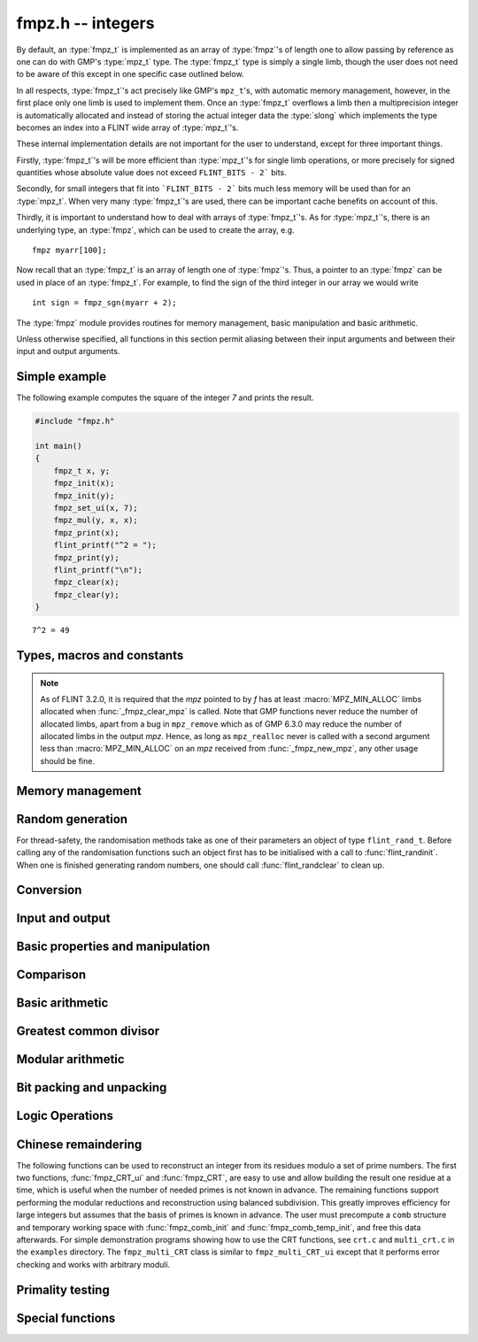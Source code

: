 .. _fmpz:

**fmpz.h** -- integers
===============================================================================

By default, an :type:`fmpz_t` is implemented as an array of
:type:`fmpz`'s of length one to allow passing by reference as one can
do with GMP's :type:`mpz_t` type. The :type:`fmpz_t` type is
simply a single limb, though the user does not need to be aware of
this except in one specific case outlined below.

In all respects, :type:`fmpz_t`'s act precisely like GMP's
``mpz_t``'s, with automatic memory management, however, in the first
place only one limb is used to implement them. Once an :type:`fmpz_t`
overflows a limb then a multiprecision integer is automatically
allocated and instead of storing the actual integer data the
:type:`slong` which implements the type becomes an index into a FLINT
wide array of :type:`mpz_t`'s.

These internal implementation details are not important for the user
to understand, except for three important things.

Firstly, :type:`fmpz_t`'s will be more efficient than :type:`mpz_t`'s
for single limb operations, or more precisely for signed quantities
whose absolute value does not exceed ``FLINT_BITS - 2``` bits.

Secondly, for small integers that fit into ```FLINT_BITS - 2``` bits
much less memory will be used than for an :type:`mpz_t`. When very
many :type:`fmpz_t`'s are used, there can be important cache benefits
on account of this.

Thirdly, it is important to understand how to deal with arrays of
:type:`fmpz_t`'s. As for :type:`mpz_t`'s, there is an underlying type,
an :type:`fmpz`, which can be used to create the array, e.g.

::

   fmpz myarr[100];

Now recall that an :type:`fmpz_t` is an array of length one of
:type:`fmpz`'s. Thus, a pointer to an :type:`fmpz` can be used in
place of an :type:`fmpz_t`. For example, to find the sign of the third
integer in our array we would write

::

   int sign = fmpz_sgn(myarr + 2);

The :type:`fmpz` module provides routines for memory management, basic
manipulation and basic arithmetic.

Unless otherwise specified, all functions in this section permit
aliasing between their input arguments and between their input and
output arguments.

Simple example
--------------

The following example computes the square of the integer `7` and prints
the result.

.. code-block:: c

    #include "fmpz.h"

    int main()
    {
        fmpz_t x, y;
        fmpz_init(x);
        fmpz_init(y);
        fmpz_set_ui(x, 7);
        fmpz_mul(y, x, x);
        fmpz_print(x);
        flint_printf("^2 = ");
        fmpz_print(y);
        flint_printf("\n");
        fmpz_clear(x);
        fmpz_clear(y);
    }

::

   7^2 = 49

Types, macros and constants
-------------------------------------------------------------------------------

.. type:: fmpz

   The FLINT multi-precision integer type uses an inline representation for small
   integers, specifically when the absolute value is at most `2^{62}-1` (on
   64-bit machines) or `2^{30}-1` (on 32-bit machines). It switches
   automatically to a GMP integer for larger values.

   An ``fmpz`` is implemented as an ``slong``. When its second most significant
   bit is `0` the ``fmpz`` represents an ordinary ``slong`` integer whose
   absolute value is at most ``FLINT_BITS - 2`` bits.

   When the second most significant bit is `1` then the value represents a
   pointer (the pointer is shifted right `2` bits and the second most
   significant bit is set to `1`. This relies on the fact that ``malloc`` always
   allocates memory blocks on a `4` or `8` byte boundary).

.. type:: fmpz_t

   An array of length 1 of ``fmpz``'s. This is used to pass ``fmpz``'s around by
   reference without fuss, similar to the way ``mpz_t`` works.

.. macro:: COEFF_MAX

   The largest (positive) value an ``fmpz`` can be if just an ``slong``.

.. macro:: COEFF_MIN

   The smallest (negative) value an ``fmpz`` can be if just an ``slong``.

.. function:: fmpz PTR_TO_COEFF(mpz_ptr ptr)

   A macro to convert an ``mpz_t`` (or more generally any ``mpz_ptr``)
   to an ``fmpz`` (shifts the pointer right by `2` and sets the second most
   significant bit).

.. function:: mpz_ptr COEFF_TO_PTR(fmpz f)

   A macro to convert an ``fmpz`` which represents a pointer into an actual
   pointer to an ``__mpz_struct`` (i.e. to an ``mpz_t``).

.. macro:: COEFF_IS_MPZ(f)

   A macro which returns `1` if `f` represents an ``mpz_t``, otherwise `0` is
   returned.

.. macro:: MPZ_MIN_ALLOC

   A constant determining the minimum number of limbs the *fmpz* memory manager
   will allocate for each *mpz*. This constant is currently 2.

.. function:: mpz_ptr _fmpz_new_mpz(void)

   Returns a pointer to an initialised *mpz* with at least
   :macro:`MPZ_MIN_ALLOC` limbs allocated. This is only used internally.

   **Note:** Requires that ``gmp.h`` has been included before any FLINT
   header is included.

.. function:: void _fmpz_clear_mpz(fmpz f)

   Clears the *mpz* "pointed to" by the *fmpz* *f*. This is only used
   internally.

.. note::

   As of FLINT 3.2.0, it is required that the *mpz* pointed to by *f* has at
   least :macro:`MPZ_MIN_ALLOC` limbs allocated when :func:`_fmpz_clear_mpz` is
   called. Note that GMP functions never reduce the number of allocated limbs,
   apart from a bug in ``mpz_remove`` which as of GMP 6.3.0 may reduce the
   number of allocated limbs in the output *mpz*. Hence, as long as
   ``mpz_realloc`` never is called with a second argument less than
   :macro:`MPZ_MIN_ALLOC` on an *mpz* received from :func:`_fmpz_new_mpz`, any
   other usage should be fine.

.. function:: void _fmpz_cleanup_mpz_content()

   This function does nothing in the reentrant version of ``fmpz``.

.. function:: void _fmpz_cleanup()

   This function does nothing in the reentrant version of ``fmpz``.

.. function:: mpz_ptr _fmpz_promote(fmpz_t f)

   If `f` doesn't represent an ``mpz_t``, initialise one and associate it to
   `f`.

   **Note:** Requires that ``gmp.h`` has been included before any FLINT
   header is included.

.. function:: mpz_ptr _fmpz_promote_val(fmpz_t f)

   If `f` doesn't represent an ``mpz_t``, initialise one and associate it to
   `f`, but preserve the value of `f`.

   This function is for internal use. The resulting ``fmpz`` will be backed by
   an ``mpz_t`` that can be passed to GMP, but the ``fmpz`` will be in an
   inconsistent state with respect to the other Flint ``fmpz`` functions such as
   ``fmpz_is_zero``, etc.

   **Note:** Requires that ``gmp.h`` has been included before any FLINT
   header is included.

.. function:: void _fmpz_demote(fmpz_t f)

   If `f` represents an ``mpz_t`` clear it and make `f` just represent an
   ``slong``.

.. function:: void _fmpz_demote_val(fmpz_t f)

   If `f` represents an ``mpz_t`` and its value will fit in an ``slong``,
   preserve the value in `f` which we make to represent an ``slong``, and
   clear the ``mpz_t``.

.. function:: int _fmpz_is_canonical(const fmpz_t f)

   Returns 1 if the internal representation of `f` is correctly normalised
   and demoted; 0 otherwise.

Memory management
--------------------------------------------------------------------------------

.. function:: void fmpz_init(fmpz_t f)

    A small ``fmpz_t`` is initialised, i.e. just a ``slong``.
    The value is set to zero.

.. function:: void fmpz_init2(fmpz_t f, ulong limbs)

    Initialises the given ``fmpz_t`` to have space for the given
    number of limbs.

    If ``limbs`` is zero then a small ``fmpz_t`` is allocated,
    i.e. just a ``slong``.  The value is also set to zero.  It is
    not necessary to call this function except to save time.  A call
    to ``fmpz_init`` will do just fine.

.. function:: void fmpz_clear(fmpz_t f)

    Clears the given ``fmpz_t``, releasing any memory associated
    with it, either back to the stack or the OS, depending on
    whether the reentrant or non-reentrant version of FLINT is built.

.. function:: void fmpz_init_set(fmpz_t f, const fmpz_t g)

.. function:: void fmpz_init_set_ui(fmpz_t f, ulong g)

.. function:: void fmpz_init_set_si(fmpz_t f, slong g)

    Initialises `f` and sets it to the value of `g`.


Random generation
--------------------------------------------------------------------------------

For thread-safety, the randomisation methods take as one of their parameters an
object of type ``flint_rand_t``.  Before calling any of the randomisation
functions such an object first has to be initialised with a call to
:func:`flint_randinit`.  When one is finished generating random numbers, one
should call :func:`flint_randclear` to clean up.

.. function:: void fmpz_randbits_unsigned(fmpz_t f, flint_rand_t state, flint_bitcnt_t bits)
              void fmpz_randbits(fmpz_t f, flint_rand_t state, flint_bitcnt_t bits)

    Generates a random integer whose absolute value has precisely the given
    number of bits.

.. function:: void fmpz_randtest_unsigned(fmpz_t f, flint_rand_t state, flint_bitcnt_t bits)
              void fmpz_randtest(fmpz_t f, flint_rand_t state, flint_bitcnt_t bits)

    Generates a random integer whose absolute value has a number of bits which
    is random from `0` up to ``bits`` inclusive.

.. function:: void fmpz_randtest_not_zero(fmpz_t f, flint_rand_t state, flint_bitcnt_t bits)

    As per ``fmpz_randtest``, but the result will not be `0`. If ``bits`` is set
    to `0`, an exception will result.

.. function:: void fmpz_randm(fmpz_t f, flint_rand_t state, const fmpz_t m)

    Generates a random integer in the range `0` to `m - 1` inclusive.

.. function:: void fmpz_randtest_mod(fmpz_t f, flint_rand_t state, const fmpz_t m)

    Generates a random integer in the range `0` to `m - 1` inclusive, with an
    increased probability of generating values close to the endpoints.

.. function:: void fmpz_randtest_mod_signed(fmpz_t f, flint_rand_t state, const fmpz_t m)

    Generates a random integer in the range `(-m/2, m/2]`, with an increased
    probability of generating values close to the endpoints or close to zero.

.. function:: void fmpz_randprime(fmpz_t f, flint_rand_t state, flint_bitcnt_t bits, int proved)

    Generates a random prime number with the given number of bits.

    The generation is performed by choosing a random number and then finding the
    next largest prime, and therefore does not quite give a uniform distribution
    over the set of primes with that many bits.

    Random number generation is performed using the standard FLINT random number
    generator, which is not suitable for cryptographic use.

    If ``proved`` is nonzero, then the integer returned is guaranteed to
    actually be prime.



Conversion
--------------------------------------------------------------------------------


.. function:: slong fmpz_get_si(const fmpz_t f)

    Returns `f` as a ``slong``.  The result is undefined
    if `f` does not fit into a ``slong``.

.. function:: ulong fmpz_get_ui(const fmpz_t f)

    Returns `f` as an ``ulong``.  The result is undefined
    if `f` does not fit into an ``ulong`` or is negative.

.. function:: void fmpz_get_uiui(ulong * hi, ulong * low, const fmpz_t f)

    If `f` consists of two limbs, then ``*hi`` and ``*low`` are set to the high
    and low limbs, otherwise ``*low`` is set to the low limb and ``*hi`` is set
    to `0`.

.. function:: ulong fmpz_get_nmod(const fmpz_t f, nmod_t mod)

    Returns `f \mod n`.

.. function:: double fmpz_get_d(const fmpz_t f)

    Returns `f` as a ``double``, rounding down towards zero if
    `f` cannot be represented exactly. The outcome is undefined
    if `f` is too large to fit in the normal range of a double.

.. function:: void fmpz_set_mpf(fmpz_t f, const mpf_t x)

    Sets `f` to the ``mpf_t`` `x`, rounding down towards zero if
    the value of `x` is fractional.

    **Note:** Requires that ``gmp.h`` has been included before any FLINT
    header is included.

.. function:: void fmpz_get_mpf(mpf_t x, const fmpz_t f)

    Sets the value of the ``mpf_t`` `x` to the value of `f`.

    **Note:** Requires that ``gmp.h`` has been included before any FLINT
    header is included.

.. function:: void fmpz_get_mpfr(mpfr_t x, const fmpz_t f, mpfr_rnd_t rnd)

    Sets the value of `x` from `f`, rounded toward the given
    direction ``rnd``.

    **Note:** Requires that ``mpfr.h`` has been included before any FLINT
    header is included.

.. function:: double fmpz_get_d_2exp(slong * exp, const fmpz_t f)

    Returns `f` as a normalized ``double`` along with a `2`-exponent
    ``exp``, i.e. if `r` is the return value then `f = r 2^{exp}`,
    to within 1 ULP.

.. function:: void fmpz_get_mpz(mpz_t x, const fmpz_t f)

    Sets the ``mpz_t`` `x` to the same value as `f`.

    **Note:** Requires that ``gmp.h`` has been included before any FLINT
    header is included.

.. function:: int fmpz_get_mpn(nn_ptr * n, fmpz_t n_in)

    Sets the ``nn_ptr`` `n` to the same value as `n_{in}`. Returned
    integer is number of limbs allocated to `n`, minimum number of limbs
    required to hold the value stored in `n_{in}`.

.. function:: char * fmpz_get_str(char * str, int b, const fmpz_t f)

    Returns the representation of `f` in base `b`, which can vary
    between `2` and `62`, inclusive.

    If ``str`` is ``NULL``, the result string is allocated by
    the function.  Otherwise, it is up to the caller to ensure that
    the allocated block of memory is sufficiently large.

.. function:: void fmpz_set_si(fmpz_t f, slong val)

    Sets `f` to the given ``slong`` value.

.. function:: void fmpz_set_ui(fmpz_t f, ulong val)

    Sets `f` to the given ``ulong`` value.

.. function:: void fmpz_set_d(fmpz_t f, double c)

    Sets `f` to the ``double`` `c`, rounding down towards zero if
    the value of `c` is fractional. The outcome is undefined if `c` is
    infinite, not-a-number, or subnormal.

.. function:: void fmpz_set_d_2exp(fmpz_t f, double d, slong exp)

    Sets `f` to the nearest integer to `d 2^{exp}`.

.. function:: void fmpz_neg_ui(fmpz_t f, ulong val)

    Sets `f` to the given ``ulong`` value, and then negates `f`.

.. function:: void fmpz_set_uiui(fmpz_t f, ulong hi, ulong lo)

    Sets `f` to ``lo``, plus ``hi`` shifted to the left by
    ``FLINT_BITS``.

.. function:: void fmpz_neg_uiui(fmpz_t f, ulong hi, ulong lo)

    Sets `f` to ``lo``, plus ``hi`` shifted to the left by
    ``FLINT_BITS``, and then negates `f`.

.. function:: void fmpz_set_signed_uiui(fmpz_t f, ulong hi, ulong lo)

    Sets `f` to ``lo``, plus ``hi`` shifted to the left by
    ``FLINT_BITS``, interpreted as a signed two's complement
    integer with ``2 * FLINT_BITS`` bits.

.. function:: void fmpz_set_signed_uiuiui(fmpz_t f, ulong hi, ulong mid, ulong lo)

    Sets `f` to ``lo``, plus ``mid`` shifted to the left by
    ``FLINT_BITS``, plus ``hi`` shifted to the left by
    ``2*FLINT_BITS`` bits, interpreted as a signed two's complement
    integer with ``3 * FLINT_BITS`` bits.

.. function:: void fmpz_set_ui_array(fmpz_t out, const ulong * in, slong n)

    Sets ``out`` to the nonnegative integer
    ``in[0] + in[1]*X  + ... + in[n - 1]*X^(n - 1)``
    where ``X = 2^FLINT_BITS``. It is assumed that ``n > 0``.

.. function:: void fmpz_set_signed_ui_array(fmpz_t out, const ulong * in, slong n)

    Sets ``out`` to the integer represented in ``in[0], ..., in[n - 1]``
    as a signed two's complement integer with ``n * FLINT_BITS`` bits.
    It is assumed that ``n > 0``. The function operates as a call to
    :func:`fmpz_set_ui_array` followed by a symmetric remainder modulo
    `2^{n\cdot FLINT\_BITS}`.

.. function:: void fmpz_get_ui_array(ulong * out, slong n, const fmpz_t in)

    Assuming that the nonnegative integer ``in`` can be represented in the
    form ``out[0] + out[1]*X + ... + out[n - 1]*X^(n - 1)``,
    where `X = 2^{FLINT\_BITS}`, sets the corresponding elements of ``out``
    so that this is true. It is assumed that ``n > 0``.

.. function:: void fmpz_get_signed_ui_array(ulong * out, slong n, const fmpz_t in)

    Retrieves the value of `in` modulo `2^{n * FLINT\_BITS}` and puts the `n`
    words of the result in ``out[0], ..., out[n-1]``. This will give a signed
    two's complement representation of `in` (assuming `in` doesn't overflow the array).

.. function:: void fmpz_set_mpn_large(fmpz_t z, nn_srcptr src, slong n, int negative)

    Sets *z* to the integer represented by the *n* limbs in the array *src*,
    or minus this value if *negative* is 1.
    Requires `n \ge 2` and that the top limb of *src* is nonzero.
    Note that *fmpz_set_ui*, *fmpz_neg_ui* can be used for single-limb integers.

.. function:: void fmpz_get_signed_uiui(ulong * hi, ulong * lo, const fmpz_t in)

    Retrieves the value of `in` modulo `2^{2 * FLINT\_BITS}` and puts the high
    and low words into ``*hi`` and ``*lo`` respectively.

.. function:: void fmpz_set_mpz(fmpz_t f, const mpz_t x)

    Sets `f` to the given ``mpz_t`` value.

    **Note:** Requires that ``gmp.h`` has been included before any FLINT
    header is included.

.. function:: int fmpz_set_str(fmpz_t f, const char * str, int b)

    Sets `f` to the value given in the null-terminated string ``str``,
    in base `b`. The base `b` can vary between `2` and `62`, inclusive.
    Returns `0` if the string contains a valid input and `-1` otherwise.

.. function:: void fmpz_set_ui_smod(fmpz_t f, ulong x, ulong m)

    Sets `f` to the signed remainder `y \equiv x \bmod m` satisfying
    `-m/2 < y \leq m/2`, given `x` which is assumed to satisfy
    `0 \leq x < m`.

.. function:: void flint_mpz_init_set_readonly(mpz_t z, const fmpz_t f)

    Sets the uninitialised ``mpz_t`` `z` to the value of the
    readonly ``fmpz_t`` `f`.

    Note that it is assumed that `f` does not change during
    the lifetime of `z`.

    The integer `z` has to be cleared by a call to
    :func:`flint_mpz_clear_readonly`.

    The suggested use of the two functions is as follows::

        fmpz_t f;
        ...
        {
            mpz_t z;

            flint_mpz_init_set_readonly(z, f);
            foo(..., z);
            flint_mpz_clear_readonly(z);
        }

    This provides a convenient function for user code, only
    requiring to work with the types ``fmpz_t`` and ``mpz_t``.

    In critical code, the following approach may be favourable::

        fmpz_t f;
        ...
        {
            mpz_ptr z;

            z = _fmpz_promote_val(f);
            foo(..., z);
            _fmpz_demote_val(f);
        }

    **Note:** Requires that ``gmp.h`` has been included before any FLINT
    header is included.

.. function:: void flint_mpz_clear_readonly(mpz_t z)

    Clears the readonly ``mpz_t`` `z`.

    **Note:** Requires that ``gmp.h`` has been included before any FLINT
    header is included.

.. function:: void fmpz_init_set_readonly(fmpz_t f, const mpz_t z)

    Sets the uninitialised ``fmpz_t`` `f` to a readonly
    version of the integer `z`.

    Note that the value of `z` is assumed to remain constant
    throughout the lifetime of `f`.

    The ``fmpz_t`` `f` has to be cleared by calling the
    function :func:`fmpz_clear_readonly`.

    The suggested use of the two functions is as follows::

        mpz_t z;
        ...
        {
            fmpz_t f;

            fmpz_init_set_readonly(f, z);
            foo(..., f);
            fmpz_clear_readonly(f);
        }

    **Note:** Requires that ``gmp.h`` has been included before any FLINT
    header is included.

.. function:: void fmpz_clear_readonly(fmpz_t f)

    Clears the readonly ``fmpz_t`` `f`.


Input and output
--------------------------------------------------------------------------------


.. function:: int fmpz_read(fmpz_t f)

    Reads a multiprecision integer from ``stdin``.  The format is
    an optional minus sign, followed by one or more digits.  The
    first digit should be non-zero unless it is the only digit.

    In case of success, returns a positive number.  In case of failure,
    returns a non-positive number.

    This convention is adopted in light of the return values of
    ``scanf`` from the standard library and ``mpz_inp_str``
    from GMP.

.. function:: int fmpz_fread(FILE * file, fmpz_t f)

    Reads a multiprecision integer from the stream ``file``.  The
    format is an optional minus sign, followed by one or more digits.
    The first digit should be non-zero unless it is the only digit.

    In case of success, returns a positive number.  In case of failure,
    returns a non-positive number.

    This convention is adopted in light of the return values of
    ``scanf`` from the standard library and ``mpz_inp_str``
    from GMP.

.. function:: size_t fmpz_inp_raw(fmpz_t x, FILE * fin)

    Reads a multiprecision integer from the stream ``file``.  The
    format is raw binary format write by :func:`fmpz_out_raw`.

    In case of success, return a positive number, indicating number of bytes read.
    In case of failure 0.

    This function calls the ``mpz_inp_raw`` function in library gmp. So that it
    can read the raw data written by ``mpz_inp_raw`` directly.

.. function:: int fmpz_fprint(FILE * fs, const fmpz_t x)
              int fmpz_print(const fmpz_t x)

    Prints the value `x` to ``fs`` or ``stdout``, without a carriage return.
    The value is printed as either `0`, the decimal digits of a positive
    integer, or a minus sign followed by the digits of a negative integer.

    Returns the number of characters written to file stream.

.. function:: size_t fmpz_out_raw(FILE * fout, const fmpz_t x )

    Writes the value `x` to ``file``.
    The value is written in raw binary format. The integer is written in
    portable format, with 4 bytes of size information, and that many bytes
    of limbs. Both the size and the limbs are written in decreasing
    significance order (i.e., in big-endian).

    The output can be read with ``fmpz_inp_raw``.

    In case of success, return a positive number, indicating number of bytes written.
    In case of failure, return 0.

    The output of this can also be read by ``mpz_inp_raw`` from GMP,
    since this function calls the ``mpz_inp_raw`` function in library gmp.



Basic properties and manipulation
--------------------------------------------------------------------------------


.. function:: size_t fmpz_sizeinbase(const fmpz_t f, int b)

    Returns the size of the absolute value of `f` in base `b`, measured in
    numbers of digits. The base `b` can be between `2` and `62`, inclusive.

.. function:: flint_bitcnt_t fmpz_bits(const fmpz_t f)

    Returns the number of bits required to store the absolute
    value of `f`.  If `f` is `0` then `0` is returned.

.. function:: slong fmpz_size(const fmpz_t f)

    Returns the number of limbs required to store the absolute
    value of `f`.  If `f` is zero then `0` is returned.

.. function:: int fmpz_sgn(const fmpz_t f)

    Returns `-1` if the sign of `f` is negative, `+1` if it is positive,
    otherwise returns `0`.

.. function:: flint_bitcnt_t fmpz_val2(const fmpz_t f)

    Returns the exponent of the largest power of two dividing `f`, or
    equivalently the number of trailing zeros in the binary expansion of `f`.
    If `f` is zero then `0` is returned.

.. function:: void fmpz_swap(fmpz_t f, fmpz_t g)

    Efficiently swaps `f` and `g`.  No data is copied.

.. function:: void fmpz_set(fmpz_t f, const fmpz_t g)

    Sets `f` to the same value as `g`.

.. function:: void fmpz_zero(fmpz_t f)

    Sets `f` to zero.

.. function:: void fmpz_one(fmpz_t f)

    Sets `f` to one.

.. function:: int fmpz_abs_fits_ui(const fmpz_t f)

    Returns whether the absolute value of `f`
    fits into an ``ulong``.

.. function:: int fmpz_fits_si(const fmpz_t f)

    Returns whether the value of `f` fits into a ``slong``.

.. function:: void fmpz_setbit(fmpz_t f, ulong i)

    Sets bit index `i` of `f`.

.. function:: int fmpz_tstbit(const fmpz_t f, ulong i)

    Test bit index `i` of `f` and return `0` or `1`, accordingly.

.. function:: ulong fmpz_abs_lbound_ui_2exp(slong * exp, const fmpz_t x, int bits)

    For nonzero `x`, returns a mantissa `m` with exactly ``bits`` bits and
    sets ``exp`` to an exponent `e`, such that `|x| \ge m 2^e`. The number
    of bits must be between 1 and ``FLINT_BITS`` inclusive.
    The mantissa is guaranteed to be correctly rounded.

.. function:: ulong fmpz_abs_ubound_ui_2exp(slong * exp, const fmpz_t x, int bits)

    For nonzero `x`, returns a mantissa `m` with exactly ``bits`` bits
    and sets ``exp`` to an exponent `e`, such that `|x| \le m 2^e`.
    The number of bits must be between 1 and ``FLINT_BITS`` inclusive.
    The mantissa is either correctly rounded or one unit too large
    (possibly meaning that the exponent is one too large,
    if the mantissa is a power of two).


Comparison
--------------------------------------------------------------------------------


.. function:: int fmpz_cmp(const fmpz_t f, const fmpz_t g)

.. function:: int fmpz_cmp_ui(const fmpz_t f, ulong g)

.. function:: int fmpz_cmp_si(const fmpz_t f, slong g)

    Returns a negative value if `f < g`, positive value if `g < f`,
    otherwise returns `0`.

.. function:: int fmpz_cmpabs(const fmpz_t f, const fmpz_t g)

    Returns a negative value if `\lvert f\rvert < \lvert g\rvert`, positive value if
    `\lvert g\rvert < \lvert f \rvert`, otherwise returns `0`.

.. function:: int fmpz_cmp2abs(const fmpz_t f, const fmpz_t g)

    Returns a negative value if `\lvert f\rvert < \lvert 2g\rvert`, positive value if
    `\lvert 2g\rvert < \lvert f \rvert`, otherwise returns `0`.

.. function:: int fmpz_equal(const fmpz_t f, const fmpz_t g)

.. function:: int fmpz_equal_ui(const fmpz_t f, ulong g)

.. function:: int fmpz_equal_si(const fmpz_t f, slong g)

    Returns `1` if `f` is equal to `g`, otherwise returns `0`.

.. function:: int fmpz_is_zero(const fmpz_t f)

    Returns `1` if `f` is `0`, otherwise returns `0`.

.. function:: int fmpz_is_one(const fmpz_t f)

    Returns `1` if `f` is equal to one, otherwise returns `0`.

.. function:: int fmpz_is_pm1(const fmpz_t f)

    Returns `1` if `f` is equal to one or minus one, otherwise returns `0`.

.. function:: int fmpz_is_even(const fmpz_t f)

    Returns whether the integer `f` is even.

.. function:: int fmpz_is_odd(const fmpz_t f)

    Returns whether the integer `f` is odd.


Basic arithmetic
--------------------------------------------------------------------------------


.. function:: void fmpz_neg(fmpz_t f1, const fmpz_t f2)

    Sets `f_1` to `-f_2`.

.. function:: void fmpz_abs(fmpz_t f1, const fmpz_t f2)

    Sets `f_1` to the absolute value of `f_2`.

.. function:: void fmpz_add(fmpz_t f, const fmpz_t g, const fmpz_t h)
              void fmpz_add_ui(fmpz_t f, const fmpz_t g, ulong h)
              void fmpz_add_si(fmpz_t f, const fmpz_t g, slong h)

    Sets `f` to `g + h`.

.. function:: void fmpz_sub(fmpz_t f, const fmpz_t g, const fmpz_t h)
              void fmpz_sub_ui(fmpz_t f, const fmpz_t g, ulong h)
              void fmpz_sub_si(fmpz_t f, const fmpz_t g, slong h)

    Sets `f` to `g - h`.

.. function:: void fmpz_mul(fmpz_t f, const fmpz_t g, const fmpz_t h)
              void fmpz_mul_ui(fmpz_t f, const fmpz_t g, ulong h)
              void fmpz_mul_si(fmpz_t f, const fmpz_t g, slong h)

    Sets `f` to `g \times h`.

.. function:: void fmpz_mul2_uiui(fmpz_t f, const fmpz_t g, ulong x, ulong y)

    Sets `f` to `g \times x \times y` where `x` and `y` are of type ``ulong``.

.. function:: void fmpz_mul_2exp(fmpz_t f, const fmpz_t g, ulong e)

    Sets `f` to `g \times 2^e`.

    Note: Assumes that ``e + FLINT_BITS`` does not overflow.

.. function:: void fmpz_one_2exp(fmpz_t f, ulong e)

    Sets `f` to `2^e`.

.. function:: void fmpz_addmul(fmpz_t f, const fmpz_t g, const fmpz_t h)
              void fmpz_addmul_ui(fmpz_t f, const fmpz_t g, ulong h)
              void fmpz_addmul_si(fmpz_t f, const fmpz_t g, slong h)

    Sets `f` to `f + g \times h`.

.. function:: void fmpz_submul(fmpz_t f, const fmpz_t g, const fmpz_t h)
              void fmpz_submul_ui(fmpz_t f, const fmpz_t g, ulong h)
              void fmpz_submul_si(fmpz_t f, const fmpz_t g, slong h)

    Sets `f` to `f - g \times h`.

.. function:: void fmpz_fmma(fmpz_t f, const fmpz_t a, const fmpz_t b, const fmpz_t c, const fmpz_t d)

    Sets `f` to `a \times b + c \times d`.

.. function:: void fmpz_fmms(fmpz_t f, const fmpz_t a, const fmpz_t b, const fmpz_t c, const fmpz_t d)

    Sets `f` to `a \times b - c \times d`.

.. function:: void fmpz_cdiv_qr(fmpz_t f, fmpz_t s, const fmpz_t g, const fmpz_t h)

.. function:: void fmpz_fdiv_qr(fmpz_t f, fmpz_t s, const fmpz_t g, const fmpz_t h)

.. function:: void fmpz_tdiv_qr(fmpz_t f, fmpz_t s, const fmpz_t g, const fmpz_t h)

.. function:: void fmpz_ndiv_qr(fmpz_t f, fmpz_t s, const fmpz_t g, const fmpz_t h)

.. function:: void fmpz_cdiv_q(fmpz_t f, const fmpz_t g, const fmpz_t h)

.. function:: void fmpz_fdiv_q(fmpz_t f, const fmpz_t g, const fmpz_t h)

.. function:: void fmpz_tdiv_q(fmpz_t f, const fmpz_t g, const fmpz_t h)

.. function:: void fmpz_cdiv_q_si(fmpz_t f, const fmpz_t g, slong h)

.. function:: void fmpz_fdiv_q_si(fmpz_t f, const fmpz_t g, slong h)

.. function:: void fmpz_tdiv_q_si(fmpz_t f, const fmpz_t g, slong h)

.. function:: void fmpz_cdiv_q_ui(fmpz_t f, const fmpz_t g, ulong h)

.. function:: void fmpz_fdiv_q_ui(fmpz_t f, const fmpz_t g, ulong h)

.. function:: void fmpz_tdiv_q_ui(fmpz_t f, const fmpz_t g, ulong h)

.. function:: void fmpz_cdiv_q_2exp(fmpz_t f, const fmpz_t g, ulong exp)

.. function:: void fmpz_fdiv_q_2exp(fmpz_t f, const fmpz_t g, ulong exp)

.. function:: void fmpz_tdiv_q_2exp(fmpz_t f, const fmpz_t g, ulong exp)

.. function:: void fmpz_fdiv_r(fmpz_t s, const fmpz_t g, const fmpz_t h)

.. function:: void fmpz_cdiv_r_2exp(fmpz_t s, const fmpz_t g, ulong exp)

.. function:: void fmpz_fdiv_r_2exp(fmpz_t s, const fmpz_t g, ulong exp)

.. function:: void fmpz_tdiv_r_2exp(fmpz_t s, const fmpz_t g, ulong exp)

    Sets `f` to the quotient of `g` by `h` and/or `s` to the remainder. For the
    ``2exp`` functions, ``g = 2^exp``. `If `h` is `0` an exception is raised.

    Rounding is made in the following way:

    * ``fdiv`` rounds the quotient via floor rounding.
    * ``cdiv`` rounds the quotient via ceil rounding.
    * ``tdiv`` rounds the quotient via truncation, i.e. rounding towards zero.
    * ``ndiv`` rounds the quotient such that the remainder has the smallest
      absolute value. In case of ties, it rounds the quotient towards zero.

.. function:: ulong fmpz_cdiv_ui(const fmpz_t g, ulong h)

.. function:: ulong fmpz_fdiv_ui(const fmpz_t g, ulong h)

.. function:: ulong fmpz_tdiv_ui(const fmpz_t g, ulong h)

   Returns the absolute value remainder of `g` divided by `h`, following the
   convention of rounding as seen above. If `h` is zero an exception is raised.

.. function:: void fmpz_divexact(fmpz_t f, const fmpz_t g, const fmpz_t h)

.. function:: void fmpz_divexact_si(fmpz_t f, const fmpz_t g, slong h)

.. function:: void fmpz_divexact_ui(fmpz_t f, const fmpz_t g, ulong h)

    Sets `f` to the quotient of `g` and `h`, assuming that the
    division is exact, i.e. `g` is a multiple of `h`.  If `h`
    is `0` an exception is raised.

.. function:: void fmpz_divexact2_uiui(fmpz_t f, const fmpz_t g, ulong x, ulong y)

    Sets `f` to the quotient of `g` and `h = x \times y`, assuming that
    the division is exact, i.e. `g` is a multiple of `h`.
    If `x` or `y` is `0` an exception is raised.

.. function:: int fmpz_divisible(const fmpz_t f, const fmpz_t g)

.. function:: int fmpz_divisible_si(const fmpz_t f, slong g)

    Returns `1` if there is an integer `q` with `f = q g` and `0` if there is
    none.

.. function:: int fmpz_divides(fmpz_t q, const fmpz_t g, const fmpz_t h)

    Returns `1` if there is an integer `q` with `f = q g` and sets `q` to the
    quotient. Otherwise returns `0` and sets `q` to `0`.

.. function:: void fmpz_mod(fmpz_t f, const fmpz_t g, const fmpz_t h)

    Sets `f` to the remainder of `g` divided by `h` such that the remainder is
    positive. Assumes that `h` is not zero.

.. function:: ulong fmpz_mod_ui(fmpz_t f, const fmpz_t g, ulong h)

    Sets `f` to the remainder of `g` divided by `h` such that the remainder is
    positive and also returns this value. Raises an exception if `h` is zero.

.. function:: void fmpz_smod(fmpz_t f, const fmpz_t g, const fmpz_t h)

    Sets `f` to the signed remainder `y \equiv g \bmod h` satisfying
    `-\lvert h \rvert/2 < y \leq \lvert h\rvert/2`.

.. function:: void fmpz_preinvn_init(fmpz_preinvn_t inv, const fmpz_t f)

    Compute a precomputed inverse ``inv`` of ``f`` for use in the
    ``preinvn`` functions listed below.

.. function:: void fmpz_preinvn_clear(fmpz_preinvn_t inv)

    Clean up the resources used by a precomputed inverse created with the
    :func:`fmpz_preinvn_init` function.

.. function:: void fmpz_fdiv_qr_preinvn(fmpz_t f, fmpz_t s, const fmpz_t g, const fmpz_t h, const fmpz_preinvn_t hinv)

    As per :func:`fmpz_fdiv_qr`, but takes a precomputed inverse ``hinv``
    of `h` constructed using :func:`fmpz_preinvn`.

    This function will be faster than :func:`fmpz_fdiv_qr_preinvn` when the
    number of limbs of `h` is at least ``PREINVN_CUTOFF``.

.. function:: void fmpz_pow_ui(fmpz_t f, const fmpz_t g, ulong x)
              void fmpz_ui_pow_ui(fmpz_t f, ulong g, ulong x)

    Sets `f` to `g^x`.  Defines `0^0 = 1`.

.. function:: int fmpz_pow_fmpz(fmpz_t f, const fmpz_t g, const fmpz_t x)

    Sets `f` to `g^x`. Defines `0^0 = 1`. Return `1` for success and `0` for
    failure. The function throws only if `x` is negative.

.. function:: void fmpz_powm_ui(fmpz_t f, const fmpz_t g, ulong e, const fmpz_t m)

.. function:: void fmpz_powm(fmpz_t f, const fmpz_t g, const fmpz_t e, const fmpz_t m)

    Sets `f` to `g^e \bmod{m}`.  If `e = 0`, sets `f` to `1`.

    Assumes that `m \neq 0`, raises an ``abort`` signal otherwise.

.. function:: void fmpz_sum_powers_horner(fmpz_t f, const fmpz_t g, ulong e)
              void fmpz_sum_powers_div(fmpz_t f, const fmpz_t g, ulong e)
	      void fmpz_sum_powers(fmpz_t f, const fmpz_t g, ulong e)

   Sets `f` to the sum of powers of `g`, starting at `g^0 = 1` up to and
   including `p^e`.

   The `horner` method uses a horner-style method to evaluate the sum
   iteratively.

   The `div` method uses polynomial division to evaluate the sum with a
   single exponentiation and a single division.

.. function:: void fmpz_sum_divisors(fmpz_t f, const fmpz_t g)

   Sets `f` to the sum of divisors of `g`, including 1 and `g` itself.

.. function:: void fmpz_sum_divisors_proper(fmpz_t f, const fmpz_t g)

   Sets `f` to the sum of proper divisors of `g`, including 1 but excluding
   `g` itself.

.. function:: slong fmpz_clog(const fmpz_t x, const fmpz_t b)
              slong fmpz_clog_ui(const fmpz_t x, ulong b)

    Returns `\lceil\log_b x\rceil`.

    Assumes that `x \geq 1` and `b \geq 2` and that
    the return value fits into a signed ``slong``.

.. function:: slong fmpz_flog(const fmpz_t x, const fmpz_t b)
              slong fmpz_flog_ui(const fmpz_t x, ulong b)

    Returns `\lfloor\log_b x\rfloor`.

    Assumes that `x \geq 1` and `b \geq 2` and that
    the return value fits into a signed ``slong``.

.. function:: double fmpz_dlog(const fmpz_t x)

    Returns a double precision approximation of the
    natural logarithm of `x`.

    The accuracy depends on the implementation of the floating-point
    logarithm provided by the C standard library. The result can
    typically be expected to have a relative error no greater than 1-2 bits.

.. function:: int fmpz_sqrtmod(fmpz_t b, const fmpz_t a, const fmpz_t p)

    If `p` is prime, set `b` to a square root of `a` modulo `p` if `a` is a
    quadratic residue modulo `p` and return `1`, otherwise return `0`.

    If `p` is not prime the return value is with high probability `0`,
    indicating that `p` is not prime, or `a` is not a square modulo `p`.
    If `p` is not prime and the return value is `1`, the value of `b` is
    meaningless.

.. function:: void fmpz_sqrt(fmpz_t f, const fmpz_t g)

    Sets `f` to the integer part of the square root of `g`, where
    `g` is assumed to be non-negative.  If `g` is negative, an exception
    is raised.

.. function:: void fmpz_sqrtrem(fmpz_t f, fmpz_t r, const fmpz_t g)

    Sets `f` to the integer part of the square root of `g`, where `g` is
    assumed to be non-negative, and sets `r` to the remainder, that is,
    the difference `g - f^2`.  If `g` is negative, an exception is raised.
    The behaviour is undefined if `f` and `r` are aliases.

.. function:: int fmpz_is_square(const fmpz_t f)

    Returns nonzero if `f` is a perfect square and zero otherwise.

.. function:: int fmpz_root(fmpz_t r, const fmpz_t f, slong n)

    Set `r` to the integer part of the `n`-th root of `f`. Requires that
    `n > 0` and that if `n` is even then `f` be non-negative, otherwise an
    exception is raised. The function returns `1` if the root was exact,
    otherwise `0`.

.. function:: int fmpz_is_perfect_power(fmpz_t root, const fmpz_t f)

    If `f` is a perfect power `r^k` set ``root`` to `r` and return `k`,
    otherwise return `0`. Note that `-1, 0, 1` are all considered perfect
    powers. No guarantee is made about `r` or `k` being the smallest
    possible value. Negative values of `f` are permitted.

.. function:: void fmpz_fac_ui(fmpz_t f, ulong n)

    Sets `f` to the factorial `n!` where `n` is an ``ulong``.

.. function:: void fmpz_fib_ui(fmpz_t f, ulong n)

    Sets `f` to the Fibonacci number `F_n` where `n` is an
    ``ulong``.

.. function:: void fmpz_bin_uiui(fmpz_t f, ulong n, ulong k)

    Sets `f` to the binomial coefficient `{n \choose k}`.

.. function:: void _fmpz_rfac_ui(fmpz_t r, const fmpz_t x, ulong a, ulong b)

    Sets `r` to the rising factorial `(x+a) (x+a+1) (x+a+2) \cdots (x+b-1)`.
    Assumes `b > a`.

.. function:: void fmpz_rfac_ui(fmpz_t r, const fmpz_t x, ulong k)

    Sets `r` to the rising factorial `x (x+1) (x+2) \cdots (x+k-1)`.

.. function:: void fmpz_rfac_uiui(fmpz_t r, ulong x, ulong k)

    Sets `r` to the rising factorial `x (x+1) (x+2) \cdots (x+k-1)`.

.. function:: void fmpz_mul_tdiv_q_2exp(fmpz_t f, const fmpz_t g, const fmpz_t h, ulong exp)

    Sets `f` to the product of `g` and `h` divided by ``2^exp``, rounding
    down towards zero.

.. function:: void fmpz_mul_si_tdiv_q_2exp(fmpz_t f, const fmpz_t g, slong x, ulong exp)

    Sets `f` to the product of `g` and `x` divided by ``2^exp``, rounding
    down towards zero.



Greatest common divisor
--------------------------------------------------------------------------------

.. function:: void fmpz_gcd_ui(fmpz_t f, const fmpz_t g, ulong h)

.. function:: void fmpz_gcd(fmpz_t f, const fmpz_t g, const fmpz_t h)

    Sets `f` to the greatest common divisor of `g` and `h`.  The
    result is always positive, even if one of `g` and `h` is
    negative.

.. function:: void fmpz_gcd3(fmpz_t f, const fmpz_t a, const fmpz_t b, const fmpz_t c)

    Sets `f` to the greatest common divisor of `a`, `b` and `c`.
    This is equivalent to calling ``fmpz_gcd`` twice, but may be faster.

.. function:: void fmpz_lcm(fmpz_t f, const fmpz_t g, const fmpz_t h)

    Sets `f` to the least common multiple of `g` and `h`.  The
    result is always nonnegative, even if one of `g` and `h` is
    negative.

.. function:: void fmpz_gcdinv(fmpz_t d, fmpz_t a, const fmpz_t f, const fmpz_t g)

    Given integers `f, g` with `0 \leq f < g`, computes the
    greatest common divisor `d = \gcd(f, g)` and the modular
    inverse `a = f^{-1} \pmod{g}`, whenever `f \neq 0`.

    Assumes that `d` and `a` are not aliased.

.. function:: void fmpz_xgcd(fmpz_t d, fmpz_t a, fmpz_t b, const fmpz_t f, const fmpz_t g)

    Computes the extended GCD of `f` and `g`, i.e. the values `a` and `b` such
    that `af + bg = d`, where `d = \gcd(f, g)`. Here `a` will be the same as
    calling ``fmpz_gcdinv`` when `f < g` (or vice versa for `b` when `g < f`).

    To obtain the canonical solution to Bézout's identity, call
    ``fmpz_xgcd_canonical_bezout`` instead. This is also faster.

    Assumes that there is no aliasing among the outputs.

.. function:: void fmpz_xgcd_canonical_bezout(fmpz_t d, fmpz_t a, fmpz_t b, const fmpz_t f, const fmpz_t g)

    Computes the extended GCD `\operatorname{xgcd}(f, g) = (d, a, b)` such that
    the solution is the canonical solution to Bézout's identity. We define the
    canonical solution to satisfy one of the following if one of the given
    conditions apply:

    .. math::

        \operatorname{xgcd}(\pm g, g) &= \bigl(|g|, 0, \operatorname{sgn}(g)\bigr)

        \operatorname{xgcd}(f, 0) &= \bigl(|f|, \operatorname{sgn}(f), 0\bigr)

        \operatorname{xgcd}(0, g) &= \bigl(|g|, 0, \operatorname{sgn}(g)\bigr)

        \operatorname{xgcd}(f, \mp 1) &= (1, 0, \mp 1)

        \operatorname{xgcd}(\mp 1, g) &= (1, \mp 1, 0)\quad g \neq 0, \pm 1

        \operatorname{xgcd}(\mp 2 d, g) &=
                \bigl(d, {\textstyle\frac{d - |g|}{\mp 2 d}}, \operatorname{sgn}(g)\bigr)

        \operatorname{xgcd}(f, \mp 2 d) &=
                \bigl(d, \operatorname{sgn}(f), {\textstyle\frac{d - |g|}{\mp 2 d}}\bigr).


    If the pair `(f, g)` does not satisfy any of these conditions, the solution
    `(d, a, b)` will satisfy the following:

    .. math::

        |a| < \Bigl| \frac{g}{2 d} \Bigr|,
        \qquad |b| < \Bigl| \frac{f}{2 d} \Bigr|.

    Assumes that there is no aliasing among the outputs.

.. function:: void fmpz_xgcd_partial(fmpz_t co2, fmpz_t co1, fmpz_t r2, fmpz_t r1, const fmpz_t L)

    This function is an implementation of Lehmer extended GCD with early
    termination, as used in the ``qfb`` module. It terminates early when
    remainders fall below the specified bound. The initial values ``r1``
    and ``r2`` are treated as successive remainders in the Euclidean
    algorithm and are replaced with the last two remainders computed. The
    values ``co1`` and ``co2`` are the last two cofactors and satisfy
    the identity ``co2*r1 - co1*r2 == +/- r2_orig`` upon termination, where
    ``r2_orig`` is the starting value of ``r2`` supplied, and ``r1``
    and ``r2`` are the final values.

    Aliasing of inputs is not allowed. Similarly aliasing of inputs and outputs
    is not allowed.


Modular arithmetic
--------------------------------------------------------------------------------


.. function:: slong _fmpz_remove(fmpz_t x, const fmpz_t f, double finv)

    Removes all factors `f` from `x` and returns the number of such.

    Assumes that `x` is non-zero, that `f > 1` and that ``finv``
    is the precomputed ``double`` inverse of `f` whenever `f` is
    a small integer and `0` otherwise.

    Does not support aliasing.

.. function:: slong fmpz_remove(fmpz_t rop, const fmpz_t op, const fmpz_t f)

    Remove all occurrences of the factor `f > 1` from the
    integer ``op`` and sets ``rop`` to the resulting
    integer.

    If ``op`` is zero, sets ``rop`` to ``op`` and
    returns `0`.

    Returns an ``abort`` signal if any of the assumptions
    are violated.

.. function:: int fmpz_invmod(fmpz_t f, const fmpz_t g, const fmpz_t h)

    Sets `f` to the inverse of `g` modulo `h`.  The value of `h` may
    not be `0` otherwise an exception results.  If the inverse exists
    the return value will be non-zero, otherwise the return value will
    be `0` and the value of `f` undefined. As a special case, we
    consider any number invertible modulo `h = \pm 1`, with inverse 0.

.. function:: void fmpz_negmod(fmpz_t f, const fmpz_t g, const fmpz_t h)

    Sets `f` to `-g \pmod{h}`, assuming `g` is reduced modulo `h`.

.. function:: int fmpz_jacobi(const fmpz_t a, const fmpz_t n)

    Computes the Jacobi symbol `\left(\frac{a}{n}\right)` for any `a` and odd positive `n`.

.. function:: int fmpz_kronecker(const fmpz_t a, const fmpz_t n)

    Computes the Kronecker symbol `\left(\frac{a}{n}\right)` for any `a` and any `n`.

.. function:: void fmpz_divides_mod_list(fmpz_t xstart, fmpz_t xstride, fmpz_t xlength, const fmpz_t a, const fmpz_t b, const fmpz_t n)

    Set `xstart`, `xstride`, and `xlength` so that the solution set for `x` modulo `n` in `a x = b \bmod n` is exactly `\{xstart + xstride\,i \mid 0 \le i < xlength\}`.
    This function essentially gives a list of possibilities for the fraction `a/b` modulo `n`.
    The outputs may not be aliased, and `n` should be positive.


Bit packing and unpacking
--------------------------------------------------------------------------------


.. function:: int fmpz_bit_pack(ulong * arr, flint_bitcnt_t shift, flint_bitcnt_t bits, const fmpz_t coeff, int negate, int borrow)

    Shifts the given coefficient to the left by ``shift`` bits and adds
    it to the integer in ``arr`` in a field of the given number of bits::

        shift  bits  --------------

        X X X C C C C 0 0 0 0 0 0 0

    An optional borrow of `1` can be subtracted from ``coeff`` before
    it is packed.  If ``coeff`` is negative after the borrow, then a
    borrow will be returned by the function.

    The value of ``shift`` is assumed to be less than ``FLINT_BITS``.
    All but the first ``shift`` bits of ``arr`` are assumed to be zero
    on entry to the function.

    The value of ``coeff`` may also be optionally (and notionally) negated
    before it is used, by setting the ``negate`` parameter to `-1`.

.. function:: int fmpz_bit_unpack(fmpz_t coeff, ulong * arr, flint_bitcnt_t shift, flint_bitcnt_t bits, int negate, int borrow)

    A bit field of the given number of bits is extracted from ``arr``,
    starting after ``shift`` bits, and placed into ``coeff``.  An
    optional borrow of `1` may be added to the coefficient.  If the result
    is negative, a borrow of `1` is returned.  Finally, the resulting
    ``coeff`` may be negated by setting the ``negate`` parameter to `-1`.

    The value of ``shift`` is expected to be less than ``FLINT_BITS``.

.. function:: void fmpz_bit_unpack_unsigned(fmpz_t coeff, const ulong * arr, flint_bitcnt_t shift, flint_bitcnt_t bits)

    A bit field of the given number of bits is extracted from ``arr``,
    starting after ``shift`` bits, and placed into ``coeff``.

    The value of ``shift`` is expected to be less than ``FLINT_BITS``.


Logic Operations
--------------------------------------------------------------------------------


.. function:: void fmpz_complement(fmpz_t r, const fmpz_t f)

    The variable ``r`` is set to the ones-complement of ``f``.

.. function:: void fmpz_clrbit(fmpz_t f, ulong i)

    Sets the ``i``\th bit in ``f`` to zero.

.. function:: void fmpz_combit(fmpz_t f, ulong i)

    Complements the ``i``\th bit in ``f``.

.. function:: void fmpz_and(fmpz_t r, const fmpz_t a, const fmpz_t b)

    Sets ``r`` to the bit-wise logical ``and`` of ``a`` and ``b``.

.. function:: void fmpz_or(fmpz_t r, const fmpz_t a, const fmpz_t b)

    Sets ``r`` to the bit-wise logical (inclusive) ``or`` of
    ``a`` and ``b``.

.. function:: void fmpz_xor(fmpz_t r, const fmpz_t a, const fmpz_t b)

    Sets ``r`` to the bit-wise logical exclusive ``or`` of
    ``a`` and ``b``.

.. function:: ulong fmpz_popcnt(const fmpz_t a)

    Returns the number of '1' bits in the given Z (aka Hamming weight or
    population count).
    The return value is undefined if the input is negative.


Chinese remaindering
--------------------------------------------------------------------------------

The following functions can be used to reconstruct an integer from its
residues modulo a set of prime numbers. The first two
functions, :func:`fmpz_CRT_ui` and :func:`fmpz_CRT`, are easy
to use and allow building the result one residue at a time, which is
useful when the number of needed primes is not known in advance.
The remaining functions support performing the modular reductions and
reconstruction using balanced subdivision. This greatly improves
efficiency for large integers but assumes that the basis of primes is
known in advance. The user must precompute a ``comb``
structure and temporary working space with :func:`fmpz_comb_init` and
:func:`fmpz_comb_temp_init`, and free this data afterwards.
For simple demonstration programs showing how to use the CRT functions,
see ``crt.c`` and ``multi_crt.c`` in the ``examples``
directory.
The ``fmpz_multi_CRT`` class is similar to ``fmpz_multi_CRT_ui`` except that it performs error checking and works with arbitrary moduli.

.. function:: void fmpz_CRT_ui(fmpz_t out, const fmpz_t r1, const fmpz_t m1, ulong r2, ulong m2, int sign)

    Uses the Chinese Remainder Theorem to compute the unique integer
    `0 \le x < M` (if sign = 0) or `-M/2 < x \le M/2` (if sign = 1)
    congruent to `r_1` modulo `m_1` and `r_2` modulo `m_2`,
    where `M = m_1 \times m_2`. The result `x` is stored in ``out``.

    It is assumed that `m_1` and `m_2` are positive coprime integers.

    If sign = 0, it is assumed that `0 \le r_1 < m_1` and `0 \le r_2 < m_2`.
    Otherwise, it is assumed that `-m_1 \le r_1 < m_1` and `0 \le r_2 < m_2`.

.. function:: void fmpz_CRT(fmpz_t out, const fmpz_t r1, const fmpz_t m1, const fmpz_t r2, const fmpz_t m2, int sign)

    Use the Chinese Remainder Theorem to set ``out`` to the unique value
    `0 \le x < M` (if sign = 0) or `-M/2 < x \le M/2` (if sign = 1)
    congruent to `r_1` modulo `m_1` and `r_2` modulo `m_2`,
    where `M = m_1 \times m_2`.

    It is assumed that `m_1` and `m_2` are positive coprime integers.

    If sign = 0, it is assumed that `0 \le r_1 < m_1` and `0 \le r_2 < m_2`.
    Otherwise, it is assumed that `-m_1 \le r_1 < m_1` and `0 \le r_2 < m_2`.

.. function:: void fmpz_multi_mod_ui(ulong * out, const fmpz_t in, const fmpz_comb_t comb, fmpz_comb_temp_t temp)

    Reduces the multiprecision integer ``in`` modulo each of the primes
    stored in the ``comb`` structure. The array ``out`` will be filled
    with the residues modulo these primes. The structure ``temp`` is
    temporary space which must be provided by :func:`fmpz_comb_temp_init` and
    cleared by :func:`fmpz_comb_temp_clear`.

.. function:: void fmpz_multi_CRT_ui(fmpz_t output, nn_srcptr residues, const fmpz_comb_t comb, fmpz_comb_temp_t ctemp, int sign)

    This function takes a set of residues modulo the list of primes
    contained in the ``comb`` structure and reconstructs a multiprecision
    integer modulo the product of the primes which has
    these residues modulo the corresponding primes.

    If `N` is the product of all the primes then ``out`` is normalised to
    be in the range `[0, N)` if sign = 0 and the range `[-(N-1)/2, N/2]`
    if sign = 1. The array ``temp`` is temporary
    space which must be provided by :func:`fmpz_comb_temp_init` and
    cleared by :func:`fmpz_comb_temp_clear`.

.. function:: void fmpz_comb_init(fmpz_comb_t comb, nn_srcptr primes, slong num_primes)

    Initialises a ``comb`` structure for multimodular reduction and
    recombination.  The array ``primes`` is assumed to contain
    ``num_primes`` primes each of ``FLINT_BITS - 1`` bits. Modular
    reductions and recombinations will be done modulo this list of primes.
    The ``primes`` array must not be ``free``'d until the ``comb``
    structure is no longer required and must be cleared by the user.

.. function:: void fmpz_comb_temp_init(fmpz_comb_temp_t temp, const fmpz_comb_t comb)

    Creates temporary space to be used by multimodular and CRT functions
    based on an initialised ``comb`` structure.

.. function:: void fmpz_comb_clear(fmpz_comb_t comb)

    Clears the given ``comb`` structure, releasing any memory it uses.

.. function:: void fmpz_comb_temp_clear(fmpz_comb_temp_t temp)

    Clears temporary space ``temp`` used by multimodular and CRT functions
    using the given ``comb`` structure.


.. function:: void fmpz_multi_CRT_init(fmpz_multi_CRT_t CRT)

    Initialize ``CRT`` for Chinese remaindering.

.. function:: int fmpz_multi_CRT_precompute(fmpz_multi_CRT_t CRT, const fmpz * moduli, slong len)

    Configure ``CRT`` for repeated Chinese remaindering of ``moduli``. The number of moduli, ``len``, should be positive.
    A return of ``0`` indicates that the compilation failed and future
    calls to :func:`fmpz_multi_CRT_precomp` will leave the output undefined.
    A return of ``1`` indicates that the compilation was successful, which occurs if and only
    if either (1) ``len == 1`` and ``modulus + 0`` is nonzero, or (2) no modulus is `0,1,-1` and all moduli are pairwise relatively prime.

.. function:: void fmpz_multi_CRT_precomp(fmpz_t output, const fmpz_multi_CRT_t P, const fmpz * inputs, int sign)

    Set ``output`` to an integer of smallest absolute value that is congruent to ``values + i`` modulo the ``moduli + i``
    in ``P``.

.. function:: int fmpz_multi_CRT(fmpz_t output, const fmpz * moduli, const fmpz * values, slong len, int sign)

    Perform the same operation as :func:`fmpz_multi_CRT_precomp` while internally constructing and destroying the precomputed data.
    All of the remarks in :func:`fmpz_multi_CRT_precompute` apply.

.. function:: void fmpz_multi_CRT_clear(fmpz_multi_CRT_t P)

    Free all space used by ``CRT``.



Primality testing
--------------------------------------------------------------------------------


.. function:: int fmpz_is_strong_probabprime(const fmpz_t n, const fmpz_t a)

    Returns `1` if `n` is a strong probable prime to base `a`, otherwise it
    returns `0`.

.. function:: int fmpz_is_probabprime_lucas(const fmpz_t n)

    Performs a Lucas probable prime test with parameters chosen by Selfridge's
    method `A` as per [BaiWag1980]_.

    Return `1` if `n` is a Lucas probable prime, otherwise return `0`. This
    function declares some composites probably prime, but no primes composite.

.. function:: int fmpz_is_probabprime_BPSW(const fmpz_t n)

    Perform a Baillie-PSW probable prime test with parameters chosen by
    Selfridge's method `A` as per [BaiWag1980]_.

    Return `1` if `n` is a Lucas probable prime, otherwise return `0`.

    There are no known composites passed as prime by this test, though
    infinitely many probably exist. The test will declare no primes
    composite.

.. function:: int fmpz_is_probabprime(const fmpz_t p)

    Performs some trial division and then some probabilistic primality tests.
    If `p` is definitely composite, the function returns `0`, otherwise it
    is declared probably prime, i.e. prime for most practical purposes, and
    the function returns `1`. The chance of declaring a composite prime is
    very small.

    Subsequent calls to the same function do not increase the probability of
    the number being prime.

.. function:: int fmpz_is_prime_pseudosquare(const fmpz_t n)

    Return `0` is `n` is composite. If `n` is too large (greater than about
    `94` bits) the function fails silently and returns `-1`, otherwise, if
    `n` is proven prime by the pseudosquares method, return `1`.

    Tests if `n` is a prime according to Theorem 2.7 in [LukPatWil1996]_.

    We first factor `N` using trial division up to some limit `B`.
    In fact, the number of primes used in the trial factoring is at
    most ``FLINT_PSEUDOSQUARES_CUTOFF``.

    Next we compute `N/B` and find the next pseudosquare `L_p` above
    this value, using a static table as per
    https://oeis.org/A002189/b002189.txt.

    As noted in the text, if `p` is prime then Step 3 will pass. This
    test rejects many composites, and so by this time we suspect
    that `p` is prime. If `N` is `3` or `7` modulo `8`, we are done,
    and `N` is prime.

    We now run a probable prime test, for which no known
    counterexamples are known, to reject any composites. We then
    proceed to prove `N` prime by executing Step 4. In the case that
    `N` is `1` modulo `8`, if Step 4 fails, we extend the number of primes
    `p_i` at Step 3 and hope to find one which passes Step 4. We take
    the test one past the largest `p` for which we have pseudosquares
    `L_p` tabulated, as this already corresponds to the next `L_p` which
    is bigger than `2^{64}` and hence larger than any prime we might be
    testing.

    As explained in the text, Condition 4 cannot fail if `N` is prime.

    The possibility exists that the probable prime test declares a
    composite prime. However in that case an error is printed, as
    that would be of independent interest.

.. function:: int fmpz_is_prime_pocklington(fmpz_t F, fmpz_t R, const fmpz_t n, nn_ptr pm1, slong num_pm1)

    Applies the Pocklington primality test. The test computes a product
    `F` of prime powers which divide `n - 1`.

    The function then returns either `0` if `n` is definitely composite
    or it returns `1` if all factors of `n` are `1 \pmod{F}`. Also in
    that case, `R` is set to `(n - 1)/F`.

    NB: a return value of `1` only proves `n` prime if `F \ge \sqrt{n}`.

    The function does not compute which primes divide `n - 1`. Instead,
    these must be supplied as an array ``pm1`` of length ``num_pm1``.
    It does not matter how many prime factors are supplied, but the more
    that are supplied, the larger F will be.

    There is a balance between the amount of time spent looking for
    factors of `n - 1` and the usefulness of the output (`F` may be as low
    as `2` in some cases).

    A reasonable heuristic seems to be to choose ``limit`` to be some
    small multiple of `\log^3(n)/10` (e.g. `1, 2, 5` or `10`) depending
    on how long one is prepared to wait, then to trial factor up to the
    limit. (See ``_fmpz_nm1_trial_factors``.)

    Requires `n` to be odd.

.. function:: void _fmpz_nm1_trial_factors(const fmpz_t n, nn_ptr pm1, slong * num_pm1, ulong limit)

    Trial factors `n - 1` up to the given limit (approximately) and stores
    the factors in an array ``pm1`` whose length is written out to
    ``num_pm1``.

    One can use `\log(n) + 2` as a bound on the number of factors which might
    be produced (and hence on the length of the array that needs to be
    supplied).

.. function:: int fmpz_is_prime_morrison(fmpz_t F, fmpz_t R, const fmpz_t n, nn_ptr pp1, slong num_pp1)

    Applies the Morrison `p + 1` primality test. The test computes a
    product `F` of primes which divide `n + 1`.

    The function then returns either `0` if `n` is definitely composite
    or it returns `1` if all factors of `n` are `\pm 1 \pmod{F}`. Also in
    that case, `R` is set to `(n + 1)/F`.

    NB: a return value of `1` only proves `n` prime if
    `F > \sqrt{n} + 1`.

    The function does not compute which primes divide `n + 1`. Instead,
    these must be supplied as an array ``pp1`` of length ``num_pp1``.
    It does not matter how many prime factors are supplied, but the more
    that are supplied, the larger `F` will be.

    There is a balance between the amount of time spent looking for
    factors of `n + 1` and the usefulness of the output (`F` may be as low
    as `2` in some cases).

    A reasonable heuristic seems to be to choose ``limit`` to be some
    small multiple of `\log^3(n)/10` (e.g. `1, 2, 5` or `10`) depending
    on how long one is prepared to wait, then to trial factor up to the
    limit. (See ``_fmpz_np1_trial_factors``.)

    Requires `n` to be odd and non-square.

.. function:: void _fmpz_np1_trial_factors(const fmpz_t n, nn_ptr pp1, slong * num_pp1, ulong limit)

    Trial factors `n + 1` up to the given limit (approximately) and stores
    the factors in an array ``pp1`` whose length is written out to
    ``num_pp1``.

    One can use `\log(n) + 2` as a bound on the number of factors which might
    be produced (and hence on the length of the array that needs to be
    supplied).

.. function:: int fmpz_is_prime(const fmpz_t n)

    Attempts to prove `n` prime.  If `n` is proven prime, the function
    returns `1`. If `n` is definitely composite, the function returns `0`.

    This function calls :func:`n_is_prime` for `n` that fits in a single word.
    For `n` larger than one word, it tests divisibility by a few small primes
    and whether `n` is a perfect square to rule out trivial composites.
    For `n` up to about 81 bits, it then uses a strong probable prime test
    (Miller-Rabin test) with the first 13 primes as witnesses. This has
    been shown to prove primality [SorWeb2016]_.

    For larger `n`, it does a single base-2 strong probable prime test
    to eliminate most composite numbers. If `n` passes, it does a
    combination of Pocklington, Morrison and Brillhart, Lehmer, Selfridge
    tests. If any of these tests fails to give a proof, it falls back to
    performing an APRCL test.

    The APRCL test could theoretically fail to prove that `n` is prime
    or composite. In that case, the program aborts. This is not expected to
    occur in practice.

.. function:: void fmpz_lucas_chain(fmpz_t Vm, fmpz_t Vm1, const fmpz_t A, const fmpz_t m, const fmpz_t n)

    Given `V_0 = 2`, `V_1 = A` compute `V_m, V_{m + 1} \pmod{n}` from the
    recurrences `V_j = AV_{j - 1} - V_{j - 2} \pmod{n}`.

    This is computed efficiently using `V_{2j} = V_j^2 - 2 \pmod{n}` and
    `V_{2j + 1} = V_jV_{j + 1} - A \pmod{n}`.

    No aliasing is permitted.

.. function:: void fmpz_lucas_chain_full(fmpz_t Vm, fmpz_t Vm1, const fmpz_t A, const fmpz_t B, const fmpz_t m, const fmpz_t n)

    Given `V_0 = 2`, `V_1 = A` compute `V_m, V_{m + 1} \pmod{n}` from the
    recurrences `V_j = AV_{j - 1} - BV_{j - 2} \pmod{n}`.

    This is computed efficiently using double and add formulas.

    No aliasing is permitted.

.. function:: void fmpz_lucas_chain_double(fmpz_t U2m, fmpz_t U2m1, const fmpz_t Um, const fmpz_t Um1, const fmpz_t A, const fmpz_t B, const fmpz_t n)

    Given `U_m, U_{m + 1} \pmod{n}` compute `U_{2m}, U_{2m + 1} \pmod{n}`.

    Aliasing of `U_{2m}` and `U_m` and aliasing of `U_{2m + 1}` and `U_{m + 1}`
    is permitted. No other aliasing is allowed.

.. function:: void fmpz_lucas_chain_add(fmpz_t Umn, fmpz_t Umn1, const fmpz_t Um, const fmpz_t Um1, const fmpz_t Un, const fmpz_t Un1, const fmpz_t A, const fmpz_t B, const fmpz_t n)

    Given `U_m, U_{m + 1} \pmod{n}` and `U_n, U_{n + 1} \pmod{n}` compute
    `U_{m + n}, U_{m + n + 1} \pmod{n}`.

    Aliasing of `U_{m + n}` with `U_m` or `U_n` and aliasing of `U_{m + n + 1}`
    with `U_{m + 1}` or `U_{n + 1}` is permitted. No other aliasing is allowed.

.. function:: void fmpz_lucas_chain_mul(fmpz_t Ukm, fmpz_t Ukm1, const fmpz_t Um, const fmpz_t Um1, const fmpz_t A, const fmpz_t B, const fmpz_t k, const fmpz_t n)

    Given `U_m, U_{m + 1} \pmod{n}` compute `U_{km}, U_{km + 1} \pmod{n}`.

    Aliasing of `U_{km}` and `U_m` and aliasing of `U_{km + 1}` and `U_{m + 1}`
    is permitted. No other aliasing is allowed.

.. function:: void fmpz_lucas_chain_VtoU(fmpz_t Um, fmpz_t Um1, const fmpz_t Vm, const fmpz_t Vm1, const fmpz_t A, const fmpz_t B, const fmpz_t Dinv, const fmpz_t n)

    Given `V_m, V_{m + 1} \pmod{n}` compute `U_m, U_{m + 1} \pmod{n}`.

    Aliasing of `V_m` and `U_m` and aliasing of `V_{m + 1}` and `U_{m + 1}`
    is permitted. No other aliasing is allowed.

.. function:: int fmpz_divisor_in_residue_class_lenstra(fmpz_t fac, const fmpz_t n, const fmpz_t r, const fmpz_t s)

    If there exists a proper divisor of `n` which is `r \pmod{s}` for
    `0 < r < s < n`, this function returns `1` and sets ``fac`` to such a
    divisor. Otherwise the function returns `0` and the value of ``fac`` is
    undefined.

    We require `\gcd(r, s) = 1`.

    This is efficient if `s^3 > n`.

.. function:: void fmpz_nextprime(fmpz_t res, const fmpz_t n, int proved)

    Finds the next prime number larger than `n`.

    If ``proved`` is nonzero, then the integer returned is guaranteed to
    actually be prime. Otherwise if `n` fits in ``FLINT_BITS - 3`` bits
    ``n_nextprime`` is called, and if not then the GMP ``mpz_nextprime``
    function is called which uses a BPSW test.

Special functions
--------------------------------------------------------------------------------


.. function:: void fmpz_primorial(fmpz_t res, ulong n)

    Sets ``res`` to ``n`` primorial or `n \#`, the product of all prime
    numbers less than or equal to `n`.

.. function:: void fmpz_factor_euler_phi(fmpz_t res, const fmpz_factor_t fac)
              void fmpz_euler_phi(fmpz_t res, const fmpz_t n)

    Sets ``res`` to the Euler totient function `\phi(n)`, counting the
    number of positive integers less than or equal to `n` that are coprime
    to `n`. The factor version takes a precomputed
    factorisation of `n`.

.. function:: int fmpz_factor_moebius_mu(const fmpz_factor_t fac)
              int fmpz_moebius_mu(const fmpz_t n)

    Computes the Moebius function `\mu(n)`, which is defined as `\mu(n) = 0`
    if `n` has a prime factor of multiplicity greater than `1`, `\mu(n) = -1`
    if `n` has an odd number of distinct prime factors, and `\mu(n) = 1` if
    `n` has an even number of distinct prime factors.  By convention,
    `\mu(0) = 0`. The factor version takes a precomputed
    factorisation of `n`.

.. function:: void fmpz_factor_divisor_sigma(fmpz_t res, ulong k, const fmpz_factor_t fac)
              void fmpz_divisor_sigma(fmpz_t res, ulong k, const fmpz_t n)

    Sets ``res`` to `\sigma_k(n)`, the sum of `k`\th powers of all
    divisors of `n`. The factor version takes a precomputed
    factorisation of `n`.
